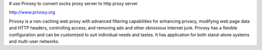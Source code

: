 # use Privoxy to convert socks proxy server to http proxy server 

http://www.privoxy.org

Privoxy is a non-caching web proxy with advanced filtering capabilities for enhancing privacy, modifying web page data and HTTP headers, controlling access, and removing ads and other obnoxious Internet junk. Privoxy has a flexible configuration and can be customized to suit individual needs and tastes. It has application for both stand-alone systems and multi-user networks.



